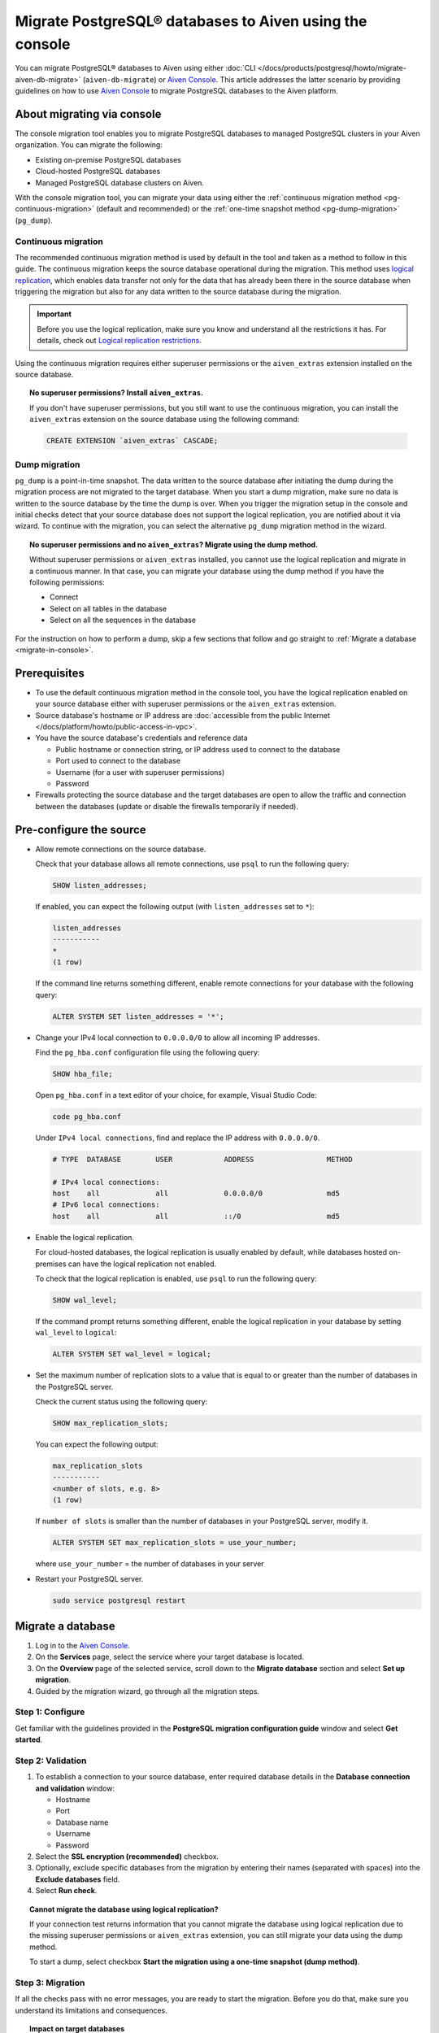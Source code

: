 Migrate PostgreSQL® databases to Aiven using the console 
========================================================

You can migrate PostgreSQL® databases to Aiven using either :doc:`CLI </docs/products/postgresql/howto/migrate-aiven-db-migrate>` (``aiven-db-migrate``) or `Aiven Console <https://console.aiven.io/>`_. This article addresses the latter scenario by providing guidelines on how to use `Aiven Console <https://console.aiven.io/>`_ to migrate PostgreSQL databases to the Aiven platform.

.. seealso::

    For the other migration method (using ``aiven-db-migrate``), see :doc:`Migrate to Aiven for PostgreSQL® with aiven-db-migrate </docs/products/postgresql/howto/migrate-aiven-db-migrate>`.

About migrating via console
---------------------------

The console migration tool enables you to migrate PostgreSQL databases to managed PostgreSQL clusters in your Aiven organization. You can migrate the following:

* Existing on-premise PostgreSQL databases
* Cloud-hosted PostgreSQL databases
* Managed PostgreSQL database clusters on Aiven.

With the console migration tool, you can migrate your data using either the :ref:`continuous migration method <pg-continuous-migration>` (default and recommended) or the :ref:`one-time snapshot method <pg-dump-migration>` (``pg_dump``).

.. _pg-continuous-migration:

Continuous migration
''''''''''''''''''''

The recommended continuous migration method is used by default in the tool and taken as a method to follow in this guide. The continuous migration keeps the source database operational during the migration. This method uses `logical replication <https://www.postgresql.org/docs/current/logical-replication.html>`_, which enables data transfer not only for the data that has already been there in the source database when triggering the migration but also for any data written to the source database during the migration.

.. important::

   Before you use the logical replication, make sure you know and understand all the restrictions it has. For details, check out `Logical replication restrictions <https://www.postgresql.org/docs/current/logical-replication-restrictions.html>`_.

Using the continuous migration requires either superuser permissions or the ``aiven_extras`` extension installed on the source database.

.. dropdown:: Expand to check out how to verify that you have superuser permissions.

    Use ``psql`` to run the ``\du`` command:

    .. code-block:: bash

       \du

    .. code-block:: bash
       :caption: Expected output

       Role name |                      Attributes                            |                 Member of
       ----------+------------------------------------------------------------+-----------------------------------------
       _source_db     | Superuser, Replication                                     | {}
       example   | Create role, Create DB, Replication, Bypass RLS            | {pg_read_all_stats,pg_stat_scan_tables,pg_signal_backend}
       postgres  | Superuser, Create role, Create DB, Replication, Bypass RLS | {}

    Identify your role name in the ``Role name`` column and check if it has the ``Superuser`` attribute assigned in the ``Attributes`` column. If not, request it from your system administrator.

.. topic:: No superuser permissions? Install ``aiven_extras``.

   If you don't have superuser permissions, but you still want to use the continuous migration, you can install the ``aiven_extras`` extension on the source database using the following command:

   .. code-block:: bash

      CREATE EXTENSION `aiven_extras` CASCADE;

.. _pg-dump-migration:

Dump migration
''''''''''''''

``pg_dump`` is a point-in-time snapshot. The data written to the source database after initiating the dump during the migration process are not migrated to the target database. When you start a dump migration, make sure no data is written to the source database by the time the dump is over. When you trigger the migration setup in the console and initial checks detect that your source database does not support the logical replication, you are notified about it via wizard. To continue with the migration, you can select the alternative ``pg_dump`` migration method in the wizard.

.. topic:: No superuser permissions and no ``aiven_extras``? Migrate using the dump method.

   Without superuser permissions or ``aiven_extras`` installed, you cannot use the logical replication and migrate in a continuous manner. In that case, you can migrate your database using the dump method if you have the following permissions:

   * Connect
   * Select on all tables in the database
   * Select on all the sequences in the database

For the instruction on how to perform a dump, skip a few sections that follow and go straight to :ref:`Migrate a database <migrate-in-console>`.

Prerequisites
-------------

* To use the default continuous migration method in the console tool, you have the logical replication enabled on your source database either with superuser permissions or the ``aiven_extras`` extension.
* Source database's hostname or IP address are :doc:`accessible from the public Internet </docs/platform/howto/public-access-in-vpc>`.
* You have the source database's credentials and reference data
  
  * Public hostname or connection string, or IP address used to connect to the database
  * Port used to connect to the database
  * Username (for a user with superuser permissions)
  * Password

* Firewalls protecting the source database and the target databases are open to allow the traffic and connection between the databases (update or disable the firewalls temporarily if needed).

Pre-configure the source
------------------------

* Allow remote connections on the source database.

  Check that your database allows all remote connections, use ``psql`` to run the following query:

  .. code-block:: bash

     SHOW listen_addresses;

  If enabled, you can expect the following output (with ``listen_addresses`` set to ``*``):

  .. code-block:: bash

      listen_addresses
      -----------
      *
      (1 row)

  If the command line returns something different, enable remote connections for your database with the following query:

  .. code-block:: bash

     ALTER SYSTEM SET listen_addresses = '*';

* Change your IPv4 local connection to ``0.0.0.0/0`` to allow all incoming IP addresses.

  Find the ``pg_hba.conf`` configuration file using the following query:

  .. code-block:: bash

     SHOW hba_file;

  Open ``pg_hba.conf`` in a text editor of your choice, for example, Visual Studio Code:

  .. code-block:: bash

     code pg_hba.conf

  Under ``IPv4 local connections``, find and replace the IP address with ``0.0.0.0/0``.

  .. code-block:: bash

     # TYPE  DATABASE        USER            ADDRESS                 METHOD
     
     # IPv4 local connections:
     host    all             all             0.0.0.0/0               md5
     # IPv6 local connections:
     host    all             all             ::/0                    md5 

  .. seealso::
   
     For more details on the configuration file's syntax, see `The pg_hba.conf File <https://www.postgresql.org/docs/14/auth-pg-hba-conf.html>`_.

* Enable the logical replication.

  For cloud-hosted databases, the logical replication is usually enabled by default, while databases hosted on-premises can have the logical replication not enabled.

  To check that the logical replication is enabled, use ``psql`` to run the following query:

  .. code-block:: bash

     SHOW wal_level;

  .. code-block:: bash
     :caption: Expected output if enabled

     wal_level
     -----------
     logical
     (1 row)

  If the command prompt returns something different, enable the logical replication in your database by setting ``wal_level`` to ``logical``:

  .. code-block:: bash

     ALTER SYSTEM SET wal_level = logical;

* Set the maximum number of replication slots to a value that is equal to or greater than the number of databases in the PostgreSQL server.

  Check the current status using the following query:
  
  .. code-block:: bash

     SHOW max_replication_slots;

  You can expect the following output:

  .. code-block:: bash

     max_replication_slots
     -----------
     <number of slots, e.g. 8>
     (1 row)

  If ``number of slots`` is smaller than the number of databases in your PostgreSQL server, modify it.

  .. code-block:: bash

     ALTER SYSTEM SET max_replication_slots = use_your_number;

  where ``use_your_number`` = the number of databases in your server

* Restart your PostgreSQL server.
  
  .. code-block:: bash

     sudo service postgresql restart

.. _migrate-in-console:

Migrate a database
------------------

1. Log in to the `Aiven Console <https://console.aiven.io/>`_.
2. On the **Services** page, select the service where your target database is located.
3. On the **Overview** page of the selected service, scroll down to the **Migrate database** section and select **Set up migration**.
4. Guided by the migration wizard, go through all the migration steps.

Step 1: Configure
'''''''''''''''''

Get familiar with the guidelines provided in the **PostgreSQL migration configuration guide** window and select **Get started**.

Step 2: Validation
''''''''''''''''''

1. To establish a connection to your source database, enter required database details in the **Database connection and validation** window:

   * Hostname
   * Port
   * Database name
   * Username
   * Password

2. Select the **SSL encryption (recommended)** checkbox.

3. Optionally, exclude specific databases from the migration by entering their names (separated with spaces) into the **Exclude databases** field.

4. Select **Run check**.

.. topic:: Cannot migrate the database using logical replication?

   If your connection test returns information that you cannot migrate the database using logical replication due to the missing superuser permissions or ``aiven_extras`` extension, you can still migrate your data using the dump method.

   To start a dump, select checkbox **Start the migration using a one-time snapshot (dump method)**.

Step 3: Migration
'''''''''''''''''

If all the checks pass with no error messages, you are ready to start the migration. Before you do that, make sure you understand its limitations and consequences.

.. topic:: Impact on target databases

   It's recommended to migrate into an empty database. If you migrate into a populated database, colliding tables with primary keys are not affected, but tables without primary keys are appended. Check other limitations in `Logical replication restrictions <https://www.postgresql.org/docs/current/logical-replication-restrictions.html>`_.

Trigger the migration by selecting **Start migration** in the **Database migration** window.

While the migration is in progress, you can take the following actions:

* Let it proceed until completed by selecting **Close window**, which closes the wizard. You come back to check the status at any time on the **Overview** page of the service in the **Migrate database** section.
* Write to the target database.
* Discontinue the migration by selecting **Stop migration**, which retains the data already migrated. You cannot restart the stopped process and can only start a new migration.

.. warning::

   To avoid conflicts and replication issues while the migration is ongoing

   * Do not write to any tables in the target database that are being processed by the migration tool.
   * Do not change the replication configuration of the source database manually. Do not modify ``wal_level`` or reduce ``max_replication_slots``.
   * Do not make database changes that could disrupt or prevent the connection between the source database and the target database. Do not change the listen address of the source database and do not modify or enable firewalls on the databases.

.. topic:: Migration attempt failed?

   If you happen to get such a notification, investigate potential causes of the failure and try to fix the issues. When you are ready, trigger the migration again by selecting **Start over**.

Step 4: Close
'''''''''''''

As soon as the wizard communicates the completion of the migration, check if there's also information about the replication mode being active.

.. topic:: Replication mode active

   This information in the wizard means that your data has been transferred to Aiven but some new data is still continuously being synced between the connected databases.

* If there is no replication in progress, select **Close connection** in the migration wizard to finalize the migration process. As a result, on the **Overview** page of the service, in the **Migrate database** section, you'll see the **Ready** tag.
* If the replication mode is active, you can select **Keep replicating**. As a result, on the **Overview** page of the service, in the **Migrate database** section, you'll see the **Syncing** tag, and you'll be able to check the status of the migration process by selecting **Status update**.

.. topic:: Result

   You have successfully migrated your PostgreSQL database into you Aiven for PostgreSQL service.

Related reading
---------------

- :doc:`About aiven-db-migrate </docs/products/postgresql/concepts/aiven-db-migrate>`
- :doc:`Migrate to Aiven for PostgreSQL® with aiven-db-migrate </docs/products/postgresql/howto/migrate-aiven-db-migrate>`
- :doc:`Migrate to Aiven for PostgreSQL® with pg_dump and pg_restore </docs/products/postgresql/howto/migrate-pg-dump-restore>`
- :doc:`Migrate between PostgreSQL® instances using aiven-db-migrate in Python </docs/products/postgresql/howto/run-aiven-db-migrate-python>`
- :doc:`Migrate to Aiven for MySQL from an external MySQL </docs/products/mysql/howto/migrate-from-external-mysql>`
